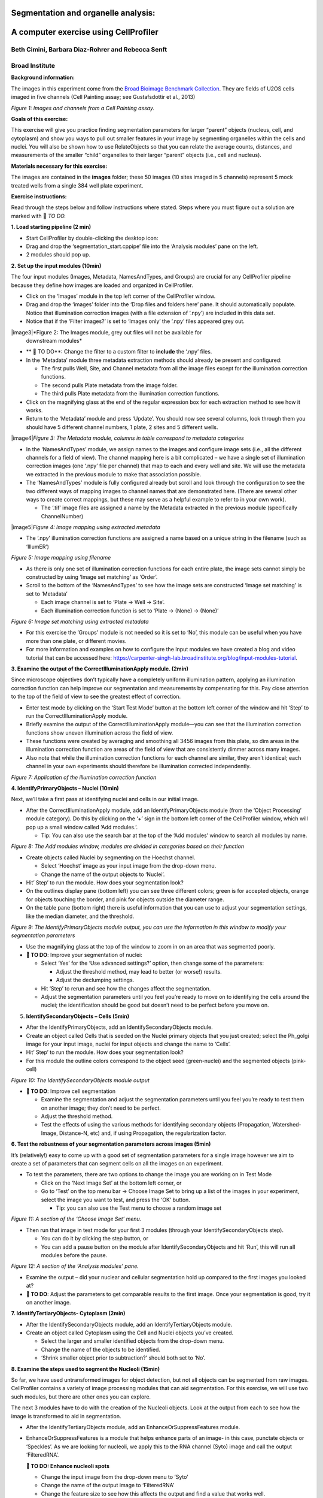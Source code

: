 Segmentation and organelle analysis:
====================================
A computer exercise using CellProﬁler
=====================================
Beth Cimini, Barbara Diaz-Rohrer and Rebecca Senft
------------------------------------------------------
Broad Institute
-------------------
**Background information:**

The images in this experiment come from the `Broad Bioimage
Benchmark Collection <https://data.broadinstitute.org/bbbc/BBBC022/>`__.
They are ﬁelds of U2OS cells imaged in ﬁve channels (Cell Painting
assay; see Gustafsdottir et al., 2013)

|image1|\ *Figure 1: Images and channels from a Cell Painting assay.*

**Goals of this exercise:**

This exercise will give you practice ﬁnding segmentation parameters for
larger “parent” objects (nucleus, cell, and cytoplasm) and show you ways
to pull out smaller features in your image by segmenting organelles
within the cells and nuclei. You will also be shown how to use
RelateObjects so that you can relate the average counts, distances, and
measurements of the smaller “child” organelles to their larger “parent”
objects (i.e., cell and nucleus).

**Materials necessary for this exercise:**

The images are contained in the **images** folder; these 50 images (10
sites imaged in 5 channels) represent 5 mock treated wells from a single
384 well plate experiment.

**Exercise instructions:**

Read through the steps below and follow instructions where stated. Steps where
you must figure out a solution are marked with 🔴 *TO DO.*

**1. Load starting pipeline (2 min)**

-  Start CellProﬁler by double-clicking the desktop icon: |image2|\

-  Drag and drop the ‘segmentation_start.cppipe’ ﬁle into the ‘Analysis modules’ pane on the left.

-  2 modules should pop up.

**2. Set up the input modules (10min)**

The four input modules (Images, Metadata, NamesAndTypes, and Groups) are
crucial for any CellProfiler pipeline because they define how images are
loaded and organized in CellProfiler.

-  Click on the ‘Images’ module in the top left corner of the
   CellProfiler window.

-  Drag and drop the ‘images’ folder into the ‘Drop files and folders
   here’ pane. It should automatically populate. Notice that
   illumination correction images (with a ﬁle extension of ‘.npy’) are
   included in this data set.

-  Notice that if the ‘Filter images?’ is set to ‘Images only’ the ‘.npy’
   files appeared grey out.

|image3|\ *Figure 2: The Images module, grey out files will not be available for
    downstream modules*

-  ** 🔴 TO DO**: Change the filter to a custom filter to **include** the ‘.npy’ files.

-  In the ‘Metadata’ module three metadata extraction methods should
   already be present and conﬁgured:

   -  The ﬁrst pulls Well, Site, and Channel metadata from all the image
      ﬁles except for the illumination correction functions.

   -  The second pulls Plate metadata from the image folder.

   -  The third pulls Plate metadata from the illumination correction
      functions.

-  Click on the magnifying glass at the end of the regular expression
   box for each extraction method to see how it works.

-  Return to the ‘Metadata’ module and press ‘Update’. You
   should now see several columns, look through them you should have 5
   different channel numbers, 1 plate, 2 sites and 5 different wells.

|image4|\ *Figure 3: The Metadata module, columns in table correspond to metadata
categories*

-  In the ‘NamesAndTypes’ module, we assign names to the images and
   configure image sets (i.e., all the different channels for a field of
   view). The channel mapping here is a bit complicated – we have a
   single set of illumination correction images (one ‘.npy’ file per
   channel) that map to each and every well and site. We will use the
   metadata we extracted in the previous module to make that association
   possible.

-  The ‘NamesAndTypes’ module is fully configured already but scroll and
   look through the configuration to see the two different ways of
   mapping images to channel names that are demonstrated here. (There
   are several other ways to create correct mappings, but these may
   serve as a helpful example to refer to in your own work).

   -  The ‘.tif’ image ﬁles are assigned a name by the Metadata
      extracted in the previous module (speciﬁcally ChannelNumber)

|image5|\ *Figure 4: Image mapping using extracted metadata*

-  The ‘.npy’ illumination correction functions are assigned a name
   based on a unique string in the filename (such as ‘IllumER’)

|image6|\ *Figure 5: Image mapping using filename*

-  As there is only one set of illumination correction functions for
   each entire plate, the image sets cannot simply be constructed by
   using ‘Image set matching’ as ‘Order’.

-  Scroll to the bottom of the ‘NamesAndTypes’ to see how the image sets
   are constructed ‘Image set matching’ is set to ‘Metadata’

   -  Each image channel is set to ‘Plate → Well → Site’.

   -  Each illumination correction function is set to ‘Plate → (None) →
      (None)’

|image7|\ *Figure 6: Image set matching using extracted metadata*

-  For this exercise the ‘Groups’ module is not needed so it is set to
   ‘No’, this module can be useful when you have more than one plate, or
   different movies.

-  For more information and examples on how to configure the Input
   modules we have created a blog and video tutorial that can be
   accessed here:
   https://carpenter-singh-lab.broadinstitute.org/blog/input-modules-tutorial.

**3. Examine the output of the CorrectIlluminationApply module. (2min)**

Since microscope objectives don’t typically have a completely uniform
illumination pattern, applying an illumination correction function can
help improve our segmentation and measurements by compensating for this.
Pay close attention to the top of the ﬁeld of view to see the greatest
effect of correction.

-  Enter test mode by clicking on the ‘Start Test Mode’ button at the
   bottom left corner of the window and hit ‘Step’ to run the
   CorrectIlluminationApply module.

-  Brieﬂy examine the output of the CorrectIlluminationApply module—you
   can see that the illumination correction functions show uneven
   illumination across the ﬁeld of view.

-  These functions were created by averaging and smoothing all 3456
   images from this plate, so dim areas in the illumination correction
   function are areas of the field of view that are consistently dimmer
   across many images.

-  Also note that while the illumination correction functions
   for each channel are similar, they aren’t identical; each channel in
   your own experiments should therefore be illumination corrected
   independently.

|image8|\ *Figure 7: Application of the illumination correction function*

**4. IdentifyPrimaryObjects – Nuclei (10min)**

Next, we’ll take a ﬁrst pass at identifying nuclei and cells in our
initial image.

-  After the CorrectIlluminationApply module, add an
   IdentifyPrimaryObjects module (from the ‘Object Processing’ module
   category). Do this by clicking on the ‘+’ sign in the bottom left
   corner of the CellProfiler window, which will pop up a small window
   called ‘Add modules.’.

   -  Tip: You can also use the search bar at the top of the ‘Add
      modules’ window to search all modules by name.

|image9|\ *Figure 8: The Add modules window, modules are divided in
categories based on their function*

-  Create objects called Nuclei by segmenting on the Hoechst channel.

   -  Select ‘Hoechst’ image as your input image from the drop-down
      menu.

   -  Change the name of the output objects to ‘Nuclei’.

-  Hit’ Step’ to run the module. How does your segmentation look?

-  On the outlines display pane (bottom left) you can see three
   different colors; green is for accepted objects, orange for objects
   touching the border, and pink for objects outside the diameter range.

-  On the table pane (bottom right) there is useful information that you
   can use to adjust your segmentation settings, like the median
   diameter, and the threshold.

|image10|\ *Figure 9: The IdentifyPrimaryObjects module output, you can
use the information in this window to modify your segmentation
parameters*

-  Use the magnifying glass at the top of the window to zoom in on an
   area that was segmented poorly.

-  **🔴 TO DO**: Improve your segmentation of nuclei:

   -  Select ‘Yes’ for the ‘Use advanced settings?’ option, then change
      some of the parameters:

      -  Adjust the threshold method, may lead to better (or worse!)
         results.

      -  Adjust the declumping settings.

   -  Hit ‘Step’ to rerun and see how the changes affect the
      segmentation.

   -  Adjust the segmentation parameters until you feel you’re ready to
      move on to identifying the cells around the nuclei; the
      identiﬁcation should be good but doesn’t need to be perfect before
      you move on.

5. **IdentifySecondaryObjects – Cells (5min)**

-  After the IdentifyPrimaryObjects, add an IdentifySecondaryObjects
   module.

-  Create an object called Cells that is seeded on the Nuclei primary
   objects that you just created; select the Ph_golgi image for your
   input image, nuclei for input objects and change the name to ‘Cells’.

-  Hit’ Step’ to run the module. How does your segmentation look?

-  For this module the outline colors correspond to the
   object seed (green-nuclei) and the segmented objects (pink-cell)

|image11|\ *Figure 10: The IdentifySecondaryObjects module output*

-  **🔴 TO DO**: Improve cell segmentation

   -  Examine the segmentation and adjust the segmentation parameters
      until you feel you’re ready to test them on another image; they
      don’t need to be perfect.

   -  Adjust the threshold method.

   -  Test the effects of using the various methods for identifying
      secondary objects (Propagation, Watershed-Image, Distance-N, etc)
      and, if using Propagation, the regularization factor.

**6. Test the robustness of your segmentation parameters across images (5min)**

It’s (relatively!) easy to come up with a good set of segmentation
parameters for a single image however we aim to create a set of
parameters that can segment cells on all the images on an experiment.

-  To test the parameters, there are two options to change the image you
   are working on in Test Mode

   -  Click on the ‘Next Image Set’ at the bottom left corner, or

   -  Go to ‘Test’ on the top menu bar → Choose Image Set to bring up a
      list of the images in your experiment, select the image you want
      to test, and press the ‘OK’ button.

      -  Tip: you can also use the Test menu to choose a random image
         set

|image12|\ *Figure 11: A section of the ‘Choose Image Set’ menu.*

-  Then run that image in test mode for your ﬁrst 3 modules (through
   your IdentifySecondaryObjects step).

   -  You can do it by clicking the step button, or

   -  You can add a pause button on the module after
      IdentifySecondaryObjects and hit ‘Run’, this will run all modules
      before the pause.

|image13|\ *Figure 12: A section of the ‘Analysis modules’ pane.*

-  Examine the output – did your nuclear and cellular segmentation hold
   up compared to the ﬁrst images you looked at?

-  **🔴 TO DO**: Adjust the parameters to get comparable results to the
   first image. Once your segmentation is good, try it on another image.

**7. IdentifyTertiaryObjects- Cytoplasm (2min)**

-  After the IdentifySecondaryObjects module, add an
   IdentifyTertiaryObjects module.

-  Create an object called Cytoplasm using the Cell and Nuclei objects
   you’ve created.

   -  Select the larger and smaller identified objects from the
      drop-down menu.

   -  Change the name of the objects to be identified.

   -  ‘Shrink smaller object prior to subtraction?’ should both set to
      ‘No’.

**8. Examine the steps used to segment the Nucleoli (15min)**

So far, we have used untransformed images for object detection, but not
all objects can be segmented from raw images. CellProfiler contains a
variety of image processing modules that can aid segmentation. For this
exercise, we will use two such modules, but there are other ones you can
explore.

The next 3 modules have to do with the creation of the Nucleoli objects.
Look at the output from each to see how the image is transformed to aid
in segmentation.

-  After the IdentifyTertiaryObjects module, add an
   EnhanceOrSuppressFeatures module.

-  EnhanceOrSuppressFeatures is a module that helps enhance parts of an
   image- in this case, punctate objects or ‘Speckles’. As we are
   looking for nucleoli, we apply this to the RNA channel (Syto) image
   and call the output ‘FilteredRNA’.

   **🔴 TO DO: Enhance nucleoli spots**

   -  Change the input image from the drop-down menu to ‘Syto’

   -  Change the name of the output image to ‘FilteredRNA’

   -  Change the feature size to see how this affects the output and find a
      value that works well.

   -  See below for an example of results to aim for:

|image14|\ *Figure 13. The EnhanceOrSuppress module output, enhancing
the Syto image allows you to isolate nucleoli against the nucleoplasmic
background signal.*

-  After the EnhanceOrSuppressFeatures module, add an MaskImage module.

-  MaskImage allows you to create a version of the ‘FilteredRNA’ image
   called ‘SytoNuclei’ where all the pixels except the ones you
   specify are set to an intensity of 0. In this case, we set to 0
   any pixel not inside a nucleus. By doing this, we can decrease the
   likelihood of detecting cytoplasmic RNA dots.

   **🔴 TO DO: Mask the RNA image to show only the ‘Nuclei’**

   -  Change the input image from the drop-down menu to ‘FilteredRNA’

   -  Change the name of the output image to ‘SytoNuclei’

   -  Use the objects ‘Nuclei’ as the mask.

   -  See below for an example of results to aim for:

|image15|\ *Figure 14. The MaskImage module output, the contrast was adjusted to
show that the intensity of the pixels outside the nuclei are now set to
0.*

-  IdentifyPrimaryObjects is used to ﬁnd the Nucleoli. This is a Primary
   object segmentation because we are not using another object as a seed
   (i.e., starting point), and are only segmenting based off the
   intensity in our ‘SytoNuclei’ image.

   **🔴 TO DO: Segment nucleoli**

   -  Change the input image from the drop-down menu to ‘SytoNuclei’

   -  Change the name of the objects to ‘Nucleoli’

   -  Adjust the segmentation parameters until you are satisfied with the
      segmentation results.

   **🔴 TO DO**: Add an ‘OverlayOutlines’ module at this point to overlay
   the identiﬁed nucleoli on the original Syto image to assure yourself
   that the segmentation not only matches the speckle enhanced
   ‘SytoNuclei’ image, but also looks accurate on the unprocessed image
   as well. This is not strictly necessary but can be a nice “sanity
   check”.

   -  Goal: display outlines of your nucleoli and your nuclei on the
      unprocessed ‘Syto’ image.

   -  Here’s an example of what that could look like (red=nuclei, green=nucleoli):

   -  Tip: you can use a similar strategy to segment mitochondria using
      the ‘Mito’ channel

|image16|\ *Figure 15. The OverlayOutlines module output, all detected
nucleoli are within the nuclei.*

**9. 🔴 TO DO: Add measurement modules to your pipeline (10min)**

-  After your segmentation of the nucleoli, add as many object
   measurement modules as you would like, we have added a
   MeasureObjectIntensity.

-  Some suggested modules to add: MeasureObjectSizeShape,
   MeasureObjectIntensity, MeasureGranularity, MeasureObjectNeighbors.

-  Which objects do you think would be valuable to measure with each of
   these modules? Which channels would you measure your objects in? For
   a typical Cell Painting experiment you would add as many measurements
   as possible, but that isn’t necessary here; however, do make sure
   every object gets at least some measurements.Note: While
   MeasureCorrelation, MeasureTexture, and
   MeasureObjectIntensityDistribution can produce valuable data for
   downstream proﬁling, they can be memory-intensive and/or slow so
   should not be added for this example pipeline in the interest of
   pipeline runtime.

**10. RelateObjects (5min)**

-  **🔴 TO DO:** Add a RelateObjects module and configure it to relate
   ‘Nucleoli’ to ‘Nuclei’.

|image17|\ *Figure 16: The RelateObject module output.*

Relating the objects allows you to create per-parent means (e.g., for
this cell, what is the average size of an individual mitochondrion) and
calculate distances from the child objects to the edge and/or the center
of the parent (e.g., how far is each nucleolus from the center of the
nucleus).

**11. Run the pipeline (optional)**

-  If you have time, add a ExportToSpreadsheet module at the end.

-  Exit test mode.

-  Click on ‘Output Settings’ button at the bottom left corner.

-  Change the default output folder.

-  Click on ‘Analyze Images’ button at the bottom left corner.

-  Explore the spreadsheets created for each object.

.. |image1| image:: ./TutorialImages/Fig1.png
   :width: 6in
   :height: 3in
.. |image2| image:: ./TutorialImages/icon.png
   :width: 0.26065in
   :height: 0.26065in
.. |image3| image:: ./TutorialImages/Fig2.png
   :align: center
   :width: 7in
   :height: 2.74931in
.. |image4| image:: ./TutorialImages/Fig3.png
   :align: center
   :height: 3.65799in
.. |image5| image:: ./TutorialImages/Fig4.png
   :align: center
   :width: 5in
   :height: 1.13542in
.. |image6| image:: ./TutorialImages/Fig5.png
   :width: 5in
   :height: 0.98403in
.. |image7| image:: ./TutorialImages/Fig6.png
   :width: 7.5in
   :height: 0.60764in
.. |image8| image:: ./TutorialImages/Fig7.png
   :width: 5.5in
   :height: 7.68103in
.. |image9| image:: ./TutorialImages/Fig8.png
   :width: 2.18264in
   :height: 3in
.. |image10| image:: ./TutorialImages/Fig9.png
   :width: 3.72986in
   :height: 3in
.. |image11| image:: ./TutorialImages/Fig10.png
   :width: 3.78403in
   :height: 3in
.. |image12| image:: ./TutorialImages/Fig11.png
   :width: 4.72292in
   :height: 1.5in
.. |image13| image:: ./TutorialImages/Fig12.png
   :width: 1.81944in
   :height: 0.5in
.. |image14| image:: ./TutorialImages/Fig13.png
   :width: 4.39444in
   :height: 2.5in
.. |image15| image:: ./TutorialImages/Fig14.png
   :width: 4.31319in
   :height: 2.5in
.. |image16| image:: ./TutorialImages/Fig15.png
   :width: 4.66111in
   :height: 2.5in
.. |image17| image:: ./TutorialImages/Fig16.png
   :width: 2.63542in
   :height: 2.5in
